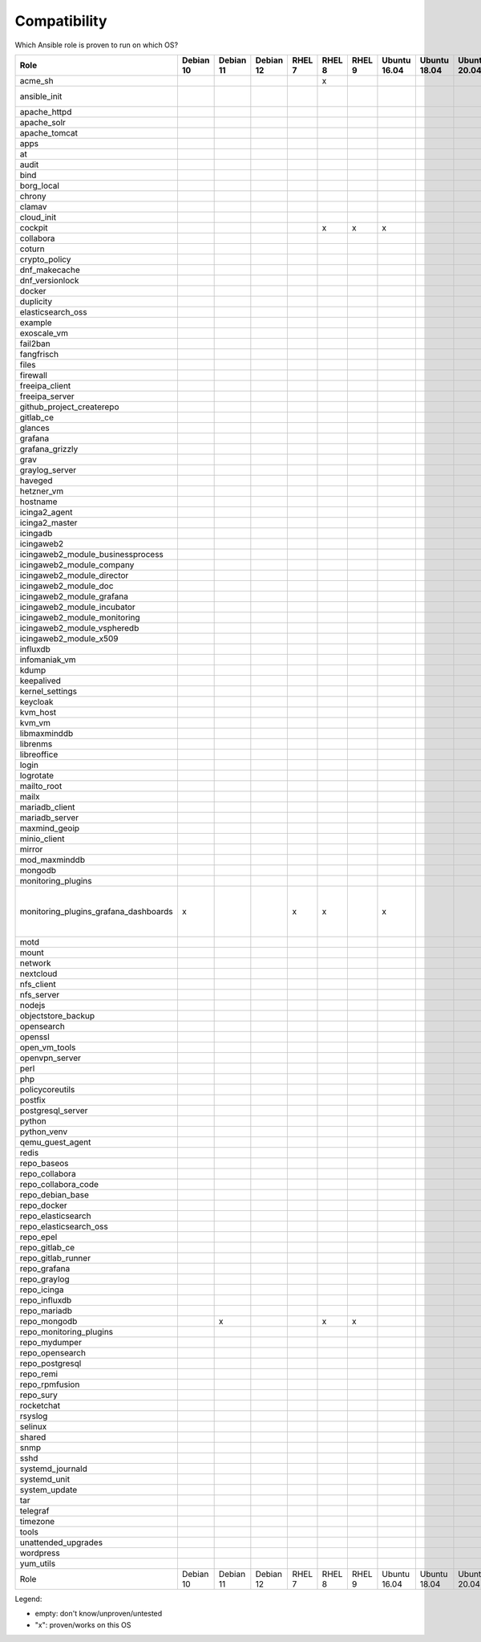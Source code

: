 Compatibility
=============

Which Ansible role is proven to run on which OS?

.. csv-table::
    :header-rows: 1

    Role                                 ,Debian 10,Debian 11,Debian 12,RHEL 7,RHEL 8,RHEL 9,Ubuntu 16.04,Ubuntu 18.04,Ubuntu 20.04,other                            
    acme_sh                              ,         ,         ,         ,      ,x     ,      ,            ,            ,            ,                                 
    ansible_init                         ,         ,         ,         ,      ,      ,      ,            ,            ,            ,Fedora 35+                       
    apache_httpd                         ,         
    apache_solr                          ,         
    apache_tomcat                        ,         
    apps                                 ,         
    at                                   ,         
    audit                                ,         
    bind                                 ,         
    borg_local                           ,         
    chrony                               ,         
    clamav                               ,         
    cloud_init                           ,         
    cockpit                              ,         ,         ,         ,      ,x     ,x     ,x           ,            ,            
    collabora                            ,         
    coturn                               ,         
    crypto_policy                        ,         
    dnf_makecache                        ,         
    dnf_versionlock                      ,         
    docker                               ,         
    duplicity                            ,         
    elasticsearch_oss                    ,         
    example                              ,         
    exoscale_vm                          ,         
    fail2ban                             ,         
    fangfrisch                           ,         
    files                                ,         
    firewall                             ,         
    freeipa_client                       ,         
    freeipa_server                       ,         
    github_project_createrepo            ,         
    gitlab_ce                            ,         
    glances                              ,         
    grafana                              ,         
    grafana_grizzly                      ,         
    grav                                 ,         
    graylog_server                       ,         
    haveged                              ,         
    hetzner_vm                           ,         
    hostname                             ,         
    icinga2_agent                        ,         
    icinga2_master                       ,         
    icingadb                             ,         
    icingaweb2                           ,         
    icingaweb2_module_businessprocess    ,         
    icingaweb2_module_company            ,         
    icingaweb2_module_director           ,         
    icingaweb2_module_doc                ,         
    icingaweb2_module_grafana            ,         
    icingaweb2_module_incubator          ,         
    icingaweb2_module_monitoring         ,         
    icingaweb2_module_vspheredb          ,         
    icingaweb2_module_x509               ,         
    influxdb                             ,         
    infomaniak_vm                        ,         
    kdump                                ,         
    keepalived                           ,         
    kernel_settings                      ,         
    keycloak                             ,         
    kvm_host                             ,         
    kvm_vm                               ,         
    libmaxminddb                         ,         
    librenms                             ,         
    libreoffice                          ,         
    login                                ,         
    logrotate                            ,         
    mailto_root                          ,         
    mailx                                ,         
    mariadb_client                       ,         
    mariadb_server                       ,         
    maxmind_geoip                        ,         
    minio_client                         ,         
    mirror                               ,         
    mod_maxminddb                        ,         
    mongodb                              ,         
    monitoring_plugins                   ,         
    monitoring_plugins_grafana_dashboards,x        ,         ,         ,x     ,x     ,      ,x           ,            ,            ,"Debian 9, Fedora, Suse, Windows"
    motd                                 ,         
    mount                                ,         
    network                              ,         
    nextcloud                            ,         
    nfs_client                           ,         
    nfs_server                           ,         
    nodejs                               ,         
    objectstore_backup                   ,         
    opensearch                           ,         
    openssl                              ,         
    open_vm_tools                        ,         
    openvpn_server                       ,         
    perl                                 ,         
    php                                  ,         
    policycoreutils                      ,         
    postfix                              ,         
    postgresql_server                    ,         
    python                               ,         
    python_venv                          ,         
    qemu_guest_agent                     ,         
    redis                                ,         
    repo_baseos                          ,         
    repo_collabora                       ,         
    repo_collabora_code                  ,         
    repo_debian_base                     ,         
    repo_docker                          ,         
    repo_elasticsearch                   ,         
    repo_elasticsearch_oss               ,         
    repo_epel                            ,         
    repo_gitlab_ce                       ,         
    repo_gitlab_runner                   ,         
    repo_grafana                         ,         
    repo_graylog                         ,         
    repo_icinga                          ,         
    repo_influxdb                        ,         
    repo_mariadb                         ,         
    repo_mongodb                         ,         , x       ,         ,      , x    ,x     ,            ,            ,            ,                                 
    repo_monitoring_plugins              ,         
    repo_mydumper                        ,         
    repo_opensearch                      ,         
    repo_postgresql                      ,         
    repo_remi                            ,         
    repo_rpmfusion                       ,         
    repo_sury                            ,         
    rocketchat                           ,         
    rsyslog                              ,         
    selinux                              ,         
    shared                               ,         
    snmp                                 ,         
    sshd                                 ,         
    systemd_journald                     ,         
    systemd_unit                         ,         
    system_update                        ,         
    tar                                  ,         
    telegraf                             ,         
    timezone                             ,         
    tools                                ,         
    unattended_upgrades                  ,         
    wordpress                            ,         
    yum_utils                            ,         
    Role                                 ,Debian 10,Debian 11,Debian 12,RHEL 7,RHEL 8,RHEL 9,Ubuntu 16.04,Ubuntu 18.04,Ubuntu 20.04,other                            


Legend:

* empty: don't know/unproven/untested
* "x": proven/works on this OS
